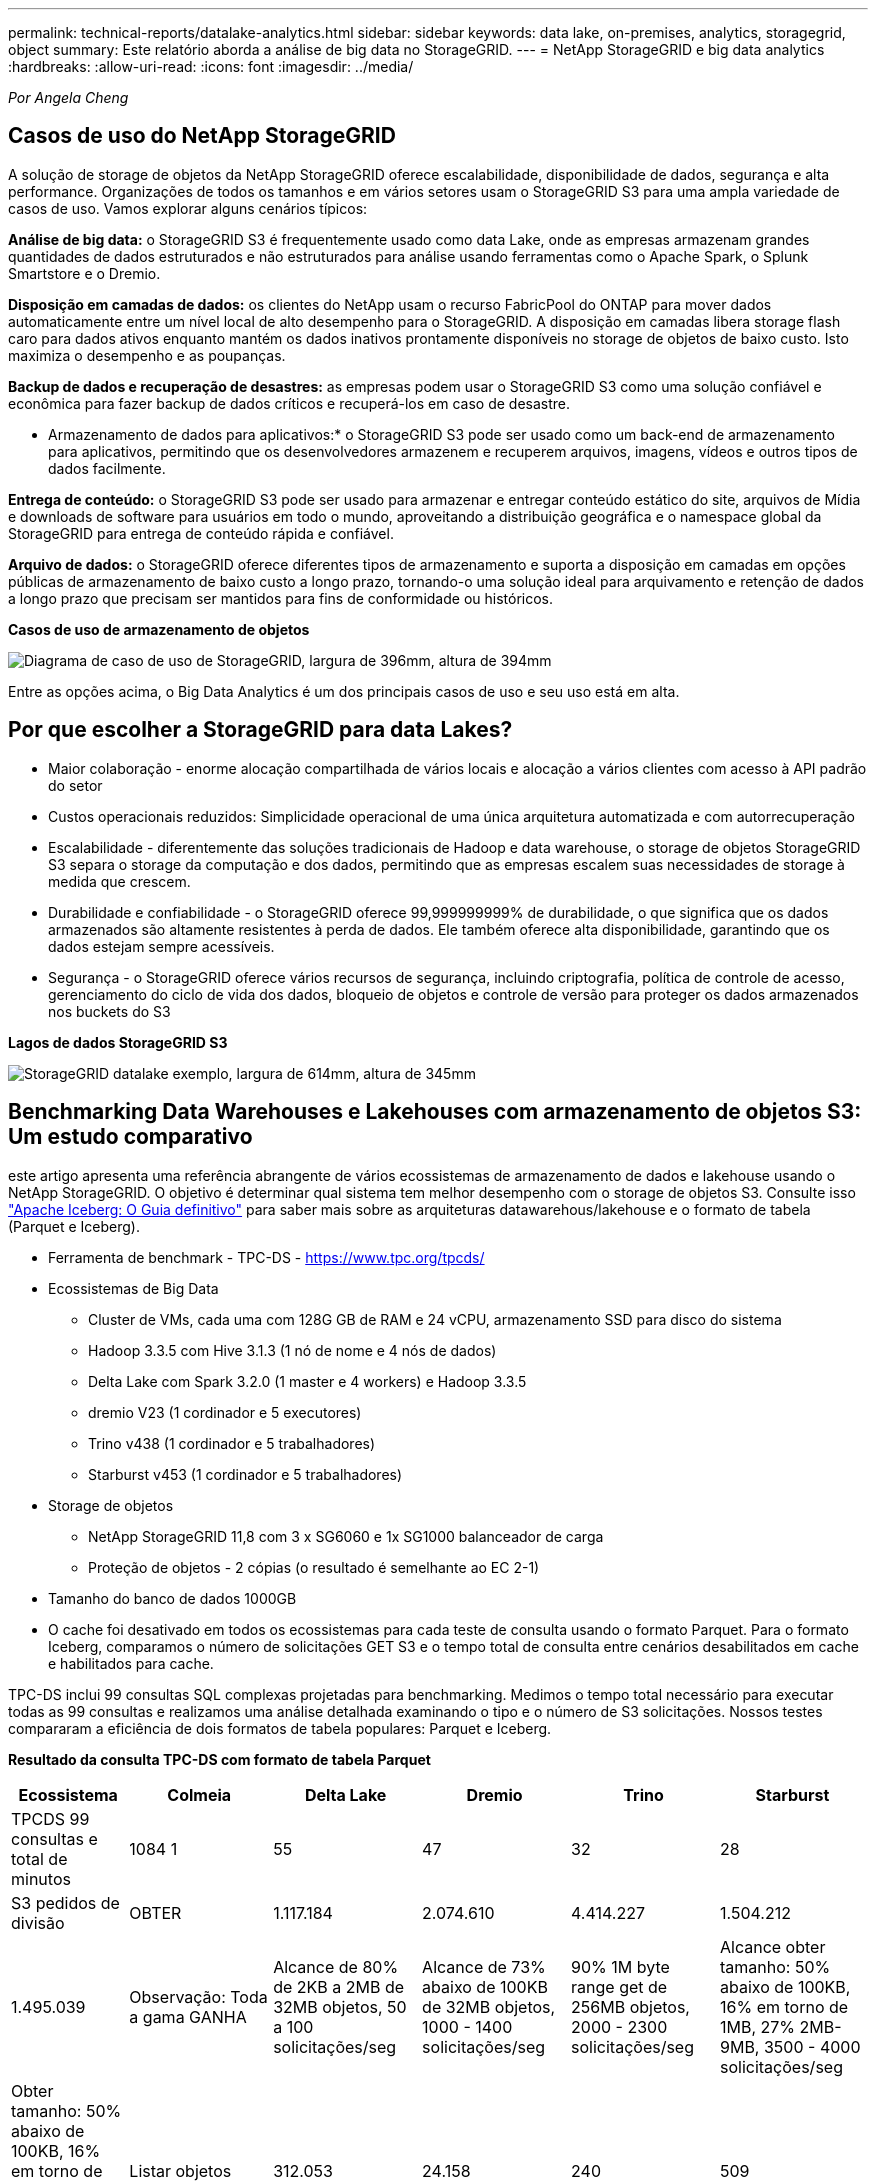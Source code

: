 ---
permalink: technical-reports/datalake-analytics.html 
sidebar: sidebar 
keywords: data lake, on-premises, analytics, storagegrid, object 
summary: Este relatório aborda a análise de big data no StorageGRID. 
---
= NetApp StorageGRID e big data analytics
:hardbreaks:
:allow-uri-read: 
:icons: font
:imagesdir: ../media/


[role="lead"]
_Por Angela Cheng_



== Casos de uso do NetApp StorageGRID

A solução de storage de objetos da NetApp StorageGRID oferece escalabilidade, disponibilidade de dados, segurança e alta performance. Organizações de todos os tamanhos e em vários setores usam o StorageGRID S3 para uma ampla variedade de casos de uso. Vamos explorar alguns cenários típicos:

*Análise de big data:* o StorageGRID S3 é frequentemente usado como data Lake, onde as empresas armazenam grandes quantidades de dados estruturados e não estruturados para análise usando ferramentas como o Apache Spark, o Splunk Smartstore e o Dremio.

*Disposição em camadas de dados:* os clientes do NetApp usam o recurso FabricPool do ONTAP para mover dados automaticamente entre um nível local de alto desempenho para o StorageGRID. A disposição em camadas libera storage flash caro para dados ativos enquanto mantém os dados inativos prontamente disponíveis no storage de objetos de baixo custo. Isto maximiza o desempenho e as poupanças.

*Backup de dados e recuperação de desastres:* as empresas podem usar o StorageGRID S3 como uma solução confiável e econômica para fazer backup de dados críticos e recuperá-los em caso de desastre.

* Armazenamento de dados para aplicativos:* o StorageGRID S3 pode ser usado como um back-end de armazenamento para aplicativos, permitindo que os desenvolvedores armazenem e recuperem arquivos, imagens, vídeos e outros tipos de dados facilmente.

*Entrega de conteúdo:* o StorageGRID S3 pode ser usado para armazenar e entregar conteúdo estático do site, arquivos de Mídia e downloads de software para usuários em todo o mundo, aproveitando a distribuição geográfica e o namespace global da StorageGRID para entrega de conteúdo rápida e confiável.

*Arquivo de dados:* o StorageGRID oferece diferentes tipos de armazenamento e suporta a disposição em camadas em opções públicas de armazenamento de baixo custo a longo prazo, tornando-o uma solução ideal para arquivamento e retenção de dados a longo prazo que precisam ser mantidos para fins de conformidade ou históricos.

*Casos de uso de armazenamento de objetos*

image:datalake-analytics/image1.png["Diagrama de caso de uso de StorageGRID, largura de 396mm, altura de 394mm"]

Entre as opções acima, o Big Data Analytics é um dos principais casos de uso e seu uso está em alta.



== Por que escolher a StorageGRID para data Lakes?

* Maior colaboração - enorme alocação compartilhada de vários locais e alocação a vários clientes com acesso à API padrão do setor
* Custos operacionais reduzidos: Simplicidade operacional de uma única arquitetura automatizada e com autorrecuperação
* Escalabilidade - diferentemente das soluções tradicionais de Hadoop e data warehouse, o storage de objetos StorageGRID S3 separa o storage da computação e dos dados, permitindo que as empresas escalem suas necessidades de storage à medida que crescem.
* Durabilidade e confiabilidade - o StorageGRID oferece 99,999999999% de durabilidade, o que significa que os dados armazenados são altamente resistentes à perda de dados. Ele também oferece alta disponibilidade, garantindo que os dados estejam sempre acessíveis.
* Segurança - o StorageGRID oferece vários recursos de segurança, incluindo criptografia, política de controle de acesso, gerenciamento do ciclo de vida dos dados, bloqueio de objetos e controle de versão para proteger os dados armazenados nos buckets do S3


*Lagos de dados StorageGRID S3*

image:datalake-analytics/image2.png["StorageGRID datalake exemplo, largura de 614mm, altura de 345mm"]



== Benchmarking Data Warehouses e Lakehouses com armazenamento de objetos S3: Um estudo comparativo

este artigo apresenta uma referência abrangente de vários ecossistemas de armazenamento de dados e lakehouse usando o NetApp StorageGRID. O objetivo é determinar qual sistema tem melhor desempenho com o storage de objetos S3. Consulte isso https://www.dremio.com/wp-content/uploads/2023/02/apache-Iceberg-TDG_ER1.pdf?aliId=eyJpIjoieDRUYjFKN2ZMbXhTRnFRWCIsInQiOiJIUUw0djJsWnlJa21iNUsyQURRalNnPT0ifQ%253D%253D["Apache Iceberg: O Guia definitivo"] para saber mais sobre as arquiteturas datawarehous/lakehouse e o formato de tabela (Parquet e Iceberg).

* Ferramenta de benchmark - TPC-DS - https://www.tpc.org/tpcds/[]
* Ecossistemas de Big Data
+
** Cluster de VMs, cada uma com 128G GB de RAM e 24 vCPU, armazenamento SSD para disco do sistema
** Hadoop 3.3.5 com Hive 3.1.3 (1 nó de nome e 4 nós de dados)
** Delta Lake com Spark 3.2.0 (1 master e 4 workers) e Hadoop 3.3.5
** dremio V23 (1 cordinador e 5 executores)
** Trino v438 (1 cordinador e 5 trabalhadores)
** Starburst v453 (1 cordinador e 5 trabalhadores)


* Storage de objetos
+
** NetApp StorageGRID 11,8 com 3 x SG6060 e 1x SG1000 balanceador de carga
** Proteção de objetos - 2 cópias (o resultado é semelhante ao EC 2-1)


* Tamanho do banco de dados 1000GB
* O cache foi desativado em todos os ecossistemas para cada teste de consulta usando o formato Parquet. Para o formato Iceberg, comparamos o número de solicitações GET S3 e o tempo total de consulta entre cenários desabilitados em cache e habilitados para cache.


TPC-DS inclui 99 consultas SQL complexas projetadas para benchmarking. Medimos o tempo total necessário para executar todas as 99 consultas e realizamos uma análise detalhada examinando o tipo e o número de S3 solicitações. Nossos testes compararam a eficiência de dois formatos de tabela populares: Parquet e Iceberg.

*Resultado da consulta TPC-DS com formato de tabela Parquet*

[cols="10%,18%,18%,18%,18%,18%"]
|===
| Ecossistema | Colmeia | Delta Lake | Dremio | Trino | Starburst 


| TPCDS 99 consultas e total de minutos | 1084 1 | 55 | 47 | 32 | 28 


 a| 
S3 pedidos de divisão



| OBTER | 1.117.184 | 2.074.610 | 4.414.227 | 1.504.212 | 1.495.039 


| Observação: Toda a gama GANHA | Alcance de 80% de 2KB a 2MB de 32MB objetos, 50 a 100 solicitações/seg | Alcance de 73% abaixo de 100KB de 32MB objetos, 1000 - 1400 solicitações/seg | 90% 1M byte range get de 256MB objetos, 2000 - 2300 solicitações/seg | Alcance obter tamanho: 50% abaixo de 100KB, 16% em torno de 1MB, 27% 2MB-9MB, 3500 - 4000 solicitações/seg | Obter tamanho: 50% abaixo de 100KB, 16% em torno de 1MB, 27% 2MB-9MB, 4000 - 5000 solicitação/seg 


| Listar objetos | 312.053 | 24.158 | 240 | 509 | 512 


| CABEÇA (objeto inexistente) | 156.027 | 12.103 | 192 | 0 | 0 


| CABEÇA (objeto existente) | 982.126 | 922.732 | 1.845 | 0 | 0 


| Total de solicitações | 2.567.390 | 3.033.603 | 4.416.504 | 1.504.721 | 1.499.551 
|===
1 não é possível concluir a consulta número 72

*Resultado da consulta TPC-DS com formato de tabela Iceberg*

[cols="22%,26%,26%,26%"]
|===
| Ecossistema | Dremio | Trino | Starburst 


| Consultas TPCDS 99 e total de minutos (cache desativado) | 30 | 28 | 22 


| TPCDS 99 consultas e total de minutos 2 (cache ativado) | 22 | 28 | 21,5 


 a| 
S3 pedidos de divisão



| Obter (cache desativado) | 2.154.747 | 938.639 | 931.582 


| Obter (cache ativado) | 5.389 | 30.158 | 3.281 


| Observação: Toda a gama GANHA | Alcance obter tamanho: 67% 1MB, 15% 100KB, 10% 500KB, 3000 - 4000 solicitações/seg | Alcance obter tamanho: 42% abaixo de 100KB, 17% em torno de 1MB, 33% 2MB-9MB, 3500 - 4000 solicitações/seg | Alcance obter tamanho: 43% abaixo de 100KB, 17% em torno de 1MB, 33% 2MB-9MB, 4000 - 5000 solicitações/seg 


| Listar objetos | 284 | 0 | 0 


| CABEÇA (objeto inexistente) | 284 | 0 | 0 


| CABEÇA (objeto existente) | 1.261 | 509 | 509 


| Total de solicitações (cache desativado) | 2.156.578 | 939.148 | 932.071 
|===
2 o desempenho do Trino/Starburst é prejudicado por recursos de computação; adicionar mais RAM ao cluster reduz o tempo total de consulta.

Como mostrado na primeira tabela, o Hive é significativamente mais lento do que outros ecossistemas modernos de lakehouse de dados. Observamos que o Hive enviou um grande número de solicitações de list-objects S3, que normalmente são lentas em todas as plataformas de armazenamento de objetos, especialmente quando se trata de buckets contendo muitos objetos. Isso aumenta significativamente a duração geral da consulta. Além disso, os ecossistemas modernos do lago podem enviar um grande número de SOLICITAÇÕES GET em paralelo, variando de 2.000 a 5.000 solicitações por segundo, em comparação com as de 50 a 100 solicitações da Hive por segundo. O sistema de arquivos padrão mimetismo por Hive e Hadoop S3A contribui para a lentidão do Hive ao interagir com o armazenamento de objetos S3D.

O uso do Hadoop (em armazenamento de objetos HDFS ou S3) com o Hive ou Spark requer um amplo conhecimento do Hadoop e do Hive/Spark, bem como uma compreensão de como as configurações de cada serviço interagem. Juntos, eles têm mais de 1.000 configurações, muitas das quais estão inter-relacionadas e não podem ser alteradas independentemente. Encontrar a combinação ideal de configurações e valores requer uma quantidade enorme de tempo e esforço.

Comparando os resultados do Parquet e do Iceberg, notamos que o formato da tabela é um fator de desempenho importante. O formato da tabela Iceberg é mais eficiente do que o Parquet em termos do número de solicitações S3, com 35% a 50% menos solicitações em comparação com o formato Parquet.

O desempenho de Dremio, Trino ou Starburst é impulsionado principalmente pelo poder de computação do cluster. Embora todos os três usem o conetor S3A para conexão de armazenamento de objetos S3, eles não exigem Hadoop, e a maioria das configurações fs.s3a do Hadoop não são usadas por esses sistemas. Isso simplifica o ajuste de desempenho, eliminando a necessidade de aprender e testar várias configurações do Hadoop S3A.

A partir desse resultado de benchmark, podemos concluir que o sistema de análise de Big Data otimizado para workloads baseados em S3 é um fator de desempenho importante. As casas de repouso modernas otimizam a execução de consultas, utilizam metadados de forma eficiente e fornecem acesso contínuo a dados S3, resultando em melhor desempenho em comparação com o Hive ao trabalhar com armazenamento S3.

Consulte esta https://docs.netapp.com/us-en/storagegrid-enable/tools-apps-guides/configure-dremio-storagegrid.html["página"] secção para configurar a fonte de dados do Dremio S3 com o StorageGRID.

Visite os links abaixo para saber mais sobre como o StorageGRID e o Dremio trabalham juntos para fornecer uma infraestrutura de data Lake moderna e eficiente e como a NetApp migrou do Hive e do HDFS para o Dremio e o StorageGRID para aprimorar drasticamente a eficiência analítica de big data.

* https://media.netapp.com/video-detail/de55c7b1-eb5e-5b70-8790-1241039209e2/boost-performance-for-your-big-data-with-netapp-storagegrid-1600-1["Aumente o desempenho para seu big data com o NetApp StorageGRID"^]
* https://www.netapp.com/media/80932-SB-4236-StorageGRID-Dremio.pdf["Infraestrutura de data Lake moderna, eficiente e avançada com StorageGRID e Dremio"^]
* https://youtu.be/Y57Gyj4De2I?si=nwVG5ohCj93TggKS["Como a NetApp está redefinindo a experiência do Cliente com a análise de produto"^]

